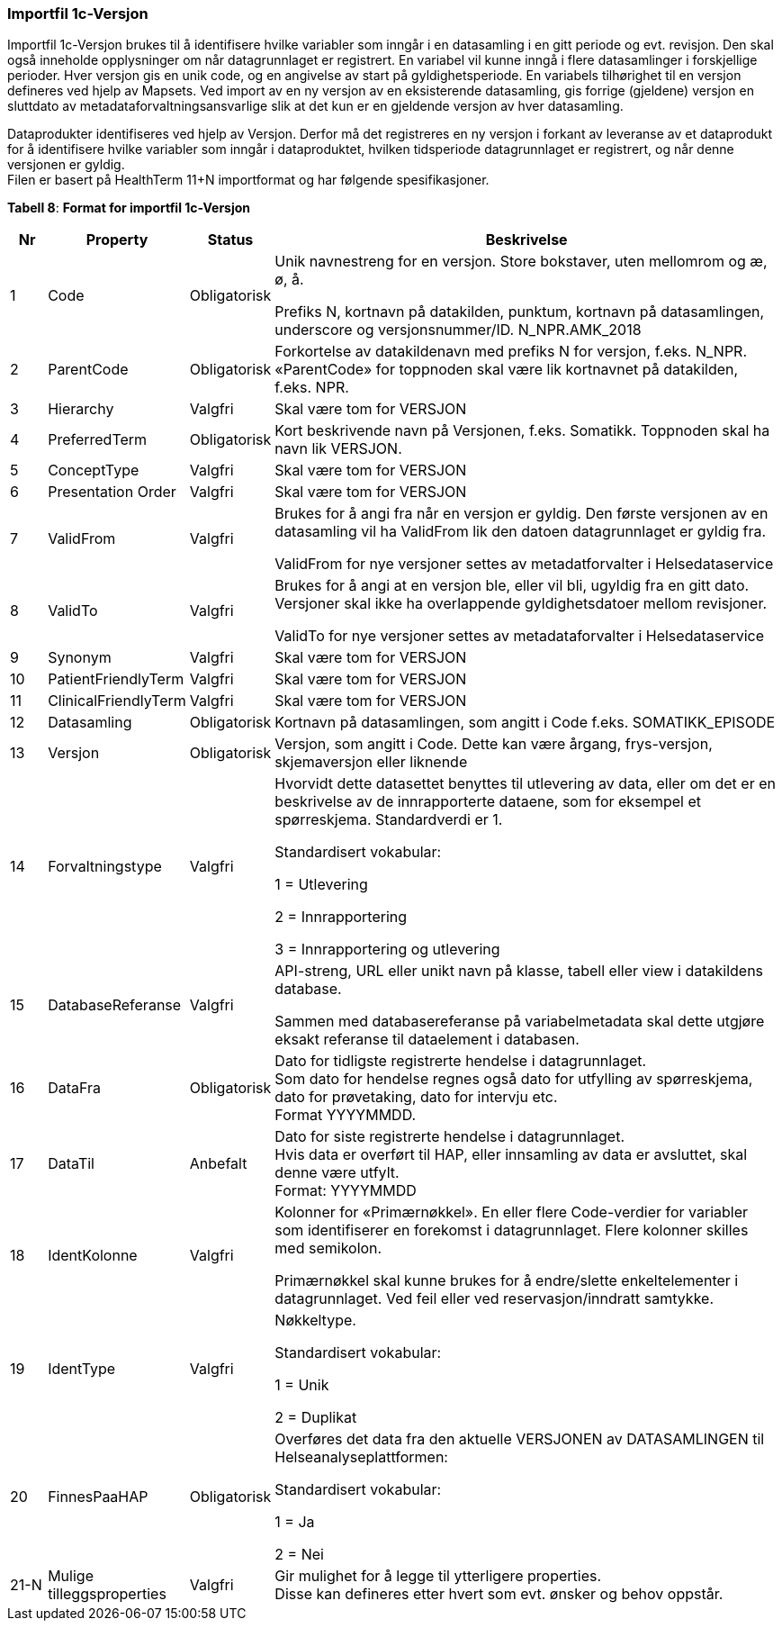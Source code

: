 === Importfil 1c-Versjon [[importfil_1c]]

Importfil 1c-Versjon brukes til å identifisere hvilke variabler som inngår i en datasamling i en gitt periode og evt. revisjon. Den skal også inneholde opplysninger om når datagrunnlaget er registrert. En variabel vil kunne inngå i flere datasamlinger i forskjellige perioder. Hver versjon gis en unik code, og en angivelse av start på gyldighetsperiode. En variabels tilhørighet til en versjon defineres ved hjelp av Mapsets.
Ved import av en ny versjon av en eksisterende datasamling, gis forrige (gjeldene) versjon en sluttdato av metadataforvaltningsansvarlige slik at det kun er en gjeldende versjon av hver datasamling. 

Dataprodukter identifiseres ved hjelp av Versjon. Derfor må det registreres en ny versjon i forkant av leveranse av et dataprodukt for å
identifisere hvilke variabler som inngår i dataproduktet, hvilken tidsperiode datagrunnlaget er registrert, og når denne versjonen er gyldig. +
Filen er basert på HealthTerm 11+N importformat og har følgende spesifikasjoner.

*Tabell 8*: *Format for importfil 1c-Versjon*
[width="100%",cols="5%,12%,10%,73%",options="header",]
|===
|Nr |Property |Status |Beskrivelse

|1 |Code |Obligatorisk a|
Unik navnestreng for en versjon. Store bokstaver, uten mellomrom og æ, ø, å.

Prefiks N, kortnavn på datakilden, punktum, kortnavn på datasamlingen,
underscore og versjonsnummer/ID. N++_++NPR.AMK++_++2018

|2 |ParentCode |Obligatorisk |Forkortelse av datakildenavn med prefiks N
for versjon, f.eks. N++_++NPR. «ParentCode» for toppnoden skal være lik
kortnavnet på datakilden, f.eks. NPR.

|3 |Hierarchy |Valgfri |Skal være tom for VERSJON

|4 |PreferredTerm |Obligatorisk |Kort beskrivende navn på Versjonen,
f.eks. Somatikk. Toppnoden skal ha navn lik VERSJON.

|5 |ConceptType |Valgfri |Skal være tom for VERSJON

|6 |Presentation Order |Valgfri |Skal være tom for VERSJON

|7 |ValidFrom |Valgfri a|
Brukes for å angi fra når en versjon er gyldig. Den første versjonen av
en datasamling vil ha ValidFrom lik den datoen datagrunnlaget er gyldig
fra.

ValidFrom for nye versjoner settes av metadatforvalter i
Helsedataservice

|8 |ValidTo |Valgfri a|
Brukes for å angi at en versjon ble, eller vil bli, ugyldig fra en gitt
dato. Versjoner skal ikke ha overlappende gyldighetsdatoer mellom
revisjoner.

ValidTo for nye versjoner settes av metadataforvalter i Helsedataservice

|9 |Synonym |Valgfri |Skal være tom for VERSJON

|10 |PatientFriendlyTerm |Valgfri |Skal være tom for VERSJON

|11 |ClinicalFriendlyTerm |Valgfri |Skal være tom for VERSJON

|12 |Datasamling |Obligatorisk |Kortnavn på datasamlingen, som angitt i
Code f.eks. SOMATIKK++_++EPISODE

|13 |Versjon |Obligatorisk |Versjon, som angitt i Code. Dette kan være
årgang, frys-versjon, skjemaversjon eller liknende

|14 |Forvaltningstype |Valgfri a|
Hvorvidt dette datasettet benyttes til utlevering av data, eller om det
er en beskrivelse av de innrapporterte dataene, som for eksempel et
spørreskjema. Standardverdi er 1.

Standardisert vokabular:

1 = Utlevering

2 = Innrapportering

3 = Innrapportering og utlevering

|15 |DatabaseReferanse |Valgfri a|
API-streng, URL eller unikt navn på klasse, tabell eller view i
datakildens database.

Sammen med databasereferanse på variabelmetadata skal dette utgjøre
eksakt referanse til dataelement i databasen.

|16 |DataFra |Obligatorisk |Dato for tidligste registrerte hendelse i
datagrunnlaget. +
Som dato for hendelse regnes også dato for utfylling av spørreskjema,
dato for prøvetaking, dato for intervju etc. +
Format YYYYMMDD.

|17 |DataTil |Anbefalt |Dato for siste registrerte hendelse i
datagrunnlaget. +
Hvis data er overført til HAP, eller innsamling av data er avsluttet,
skal denne være utfylt. +
Format: YYYYMMDD

|18 |IdentKolonne |Valgfri a|
Kolonner for «Primærnøkkel». En eller flere Code-verdier for variabler
som identifiserer en forekomst i datagrunnlaget. Flere kolonner skilles
med semikolon.

Primærnøkkel skal kunne brukes for å endre/slette enkeltelementer i
datagrunnlaget. Ved feil eller ved reservasjon/inndratt samtykke.

|19 |IdentType |Valgfri a|
Nøkkeltype.

Standardisert vokabular:

1 = Unik

2 = Duplikat

|20 |FinnesPaaHAP |Obligatorisk a|
Overføres det data fra den aktuelle VERSJONEN av DATASAMLINGEN til
Helseanalyseplattformen:

Standardisert vokabular:

1 = Ja

2 = Nei

|21-N |Mulige tilleggsproperties |Valgfri |Gir mulighet for å legge til
ytterligere properties. +
Disse kan defineres etter hvert som evt. ønsker og behov oppstår.
|===